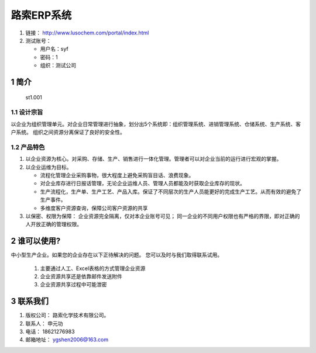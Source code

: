 路索ERP系统
===========

1. 链接： http://www.lusochem.com/portal/index.html
2. 测试账号：

   -  用户名：syf
   -  密码：1
   -  组织：测试公司

1 简介
------

.. figure:: _static/image/1.png
   :alt: st1.001

   st1.001

1.1 设计宗旨
~~~~~~~~~~~~

以企业为组织管理单元。对企业日常管理进行抽象，划分出5个系统即：组织管理系统、进销管理系统、仓储系统、生产系统、客户系统。
组织之间资源分离保证了良好的安全性。

1.2 产品特色
~~~~~~~~~~~~

1. 以企业资源为核心。对采购、存储、生产、销售进行一体化管理。管理者可以对企业当前的运行进行宏观的掌握。
2. 以企业运维为目标。

   -  流程化管理企业采购事物，很大程度上避免采购盲目话、浪费现象。
   -  对企业库存进行日报话管理，无论企业运维人员、管理人员都能及时获取企业库存的现状。
   -  生产流程化，生产单、生产工艺、产品入库。保证了不同层次的生产人员能更好的完成生产工艺。从而有效的避免了生产事件。
   -  多维度客户资源查询，保障公司客户资源的共享

3. 以保密、权限为保障： 企业资源完全隔离，仅对本企业账号可见；
   同一企业的不同用户权限也有严格的界限，即对正确的人开放正确的管理权限。

2 谁可以使用?
-------------

中小型生产企业。如果您的企业存在以下正待解决的问题。
您可以及时与我们取得联系试用。

    1. 主要通过人工、Excel表格的方式管理企业资源
    2. 企业资源共享还是依靠邮件发送附件
    3. 企业资源共享过程中可能泄密

3 联系我们
----------

1. 版权公司： 路索化学技术有限公司。
2. 联系人： 申元功
3. 电话： 18621276983
4. 邮箱地址： ygshen2006@163.com

